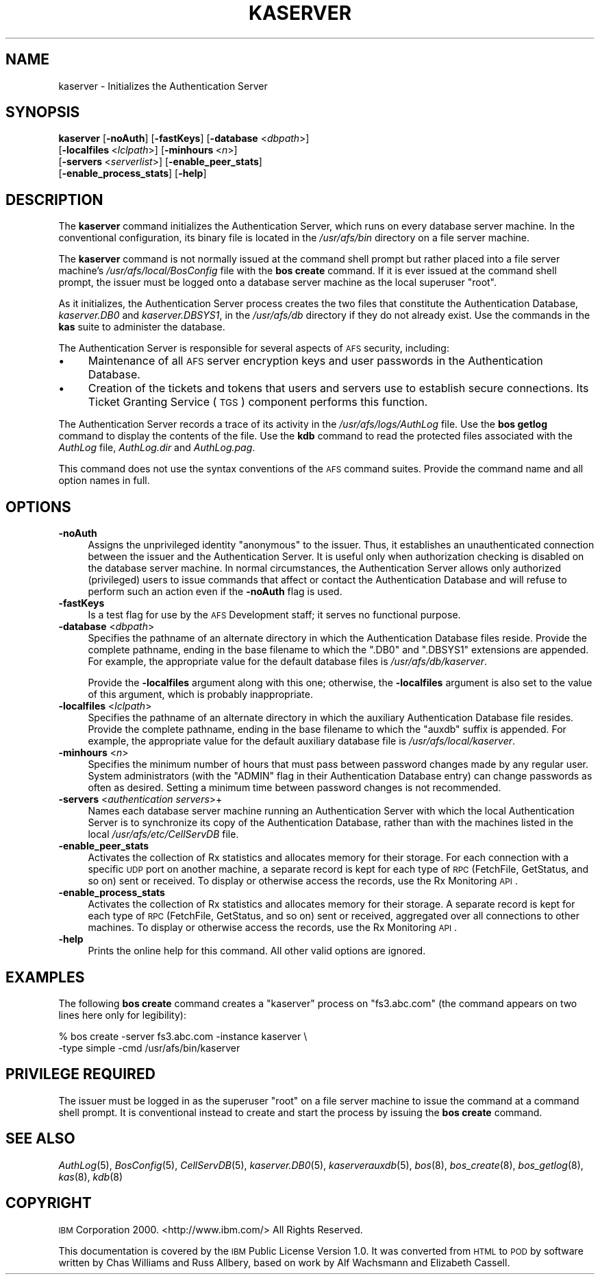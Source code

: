 .\" Automatically generated by Pod::Man 2.16 (Pod::Simple 3.05)
.\"
.\" Standard preamble:
.\" ========================================================================
.de Sh \" Subsection heading
.br
.if t .Sp
.ne 5
.PP
\fB\\$1\fR
.PP
..
.de Sp \" Vertical space (when we can't use .PP)
.if t .sp .5v
.if n .sp
..
.de Vb \" Begin verbatim text
.ft CW
.nf
.ne \\$1
..
.de Ve \" End verbatim text
.ft R
.fi
..
.\" Set up some character translations and predefined strings.  \*(-- will
.\" give an unbreakable dash, \*(PI will give pi, \*(L" will give a left
.\" double quote, and \*(R" will give a right double quote.  \*(C+ will
.\" give a nicer C++.  Capital omega is used to do unbreakable dashes and
.\" therefore won't be available.  \*(C` and \*(C' expand to `' in nroff,
.\" nothing in troff, for use with C<>.
.tr \(*W-
.ds C+ C\v'-.1v'\h'-1p'\s-2+\h'-1p'+\s0\v'.1v'\h'-1p'
.ie n \{\
.    ds -- \(*W-
.    ds PI pi
.    if (\n(.H=4u)&(1m=24u) .ds -- \(*W\h'-12u'\(*W\h'-12u'-\" diablo 10 pitch
.    if (\n(.H=4u)&(1m=20u) .ds -- \(*W\h'-12u'\(*W\h'-8u'-\"  diablo 12 pitch
.    ds L" ""
.    ds R" ""
.    ds C` ""
.    ds C' ""
'br\}
.el\{\
.    ds -- \|\(em\|
.    ds PI \(*p
.    ds L" ``
.    ds R" ''
'br\}
.\"
.\" Escape single quotes in literal strings from groff's Unicode transform.
.ie \n(.g .ds Aq \(aq
.el       .ds Aq '
.\"
.\" If the F register is turned on, we'll generate index entries on stderr for
.\" titles (.TH), headers (.SH), subsections (.Sh), items (.Ip), and index
.\" entries marked with X<> in POD.  Of course, you'll have to process the
.\" output yourself in some meaningful fashion.
.ie \nF \{\
.    de IX
.    tm Index:\\$1\t\\n%\t"\\$2"
..
.    nr % 0
.    rr F
.\}
.el \{\
.    de IX
..
.\}
.\"
.\" Accent mark definitions (@(#)ms.acc 1.5 88/02/08 SMI; from UCB 4.2).
.\" Fear.  Run.  Save yourself.  No user-serviceable parts.
.    \" fudge factors for nroff and troff
.if n \{\
.    ds #H 0
.    ds #V .8m
.    ds #F .3m
.    ds #[ \f1
.    ds #] \fP
.\}
.if t \{\
.    ds #H ((1u-(\\\\n(.fu%2u))*.13m)
.    ds #V .6m
.    ds #F 0
.    ds #[ \&
.    ds #] \&
.\}
.    \" simple accents for nroff and troff
.if n \{\
.    ds ' \&
.    ds ` \&
.    ds ^ \&
.    ds , \&
.    ds ~ ~
.    ds /
.\}
.if t \{\
.    ds ' \\k:\h'-(\\n(.wu*8/10-\*(#H)'\'\h"|\\n:u"
.    ds ` \\k:\h'-(\\n(.wu*8/10-\*(#H)'\`\h'|\\n:u'
.    ds ^ \\k:\h'-(\\n(.wu*10/11-\*(#H)'^\h'|\\n:u'
.    ds , \\k:\h'-(\\n(.wu*8/10)',\h'|\\n:u'
.    ds ~ \\k:\h'-(\\n(.wu-\*(#H-.1m)'~\h'|\\n:u'
.    ds / \\k:\h'-(\\n(.wu*8/10-\*(#H)'\z\(sl\h'|\\n:u'
.\}
.    \" troff and (daisy-wheel) nroff accents
.ds : \\k:\h'-(\\n(.wu*8/10-\*(#H+.1m+\*(#F)'\v'-\*(#V'\z.\h'.2m+\*(#F'.\h'|\\n:u'\v'\*(#V'
.ds 8 \h'\*(#H'\(*b\h'-\*(#H'
.ds o \\k:\h'-(\\n(.wu+\w'\(de'u-\*(#H)/2u'\v'-.3n'\*(#[\z\(de\v'.3n'\h'|\\n:u'\*(#]
.ds d- \h'\*(#H'\(pd\h'-\w'~'u'\v'-.25m'\f2\(hy\fP\v'.25m'\h'-\*(#H'
.ds D- D\\k:\h'-\w'D'u'\v'-.11m'\z\(hy\v'.11m'\h'|\\n:u'
.ds th \*(#[\v'.3m'\s+1I\s-1\v'-.3m'\h'-(\w'I'u*2/3)'\s-1o\s+1\*(#]
.ds Th \*(#[\s+2I\s-2\h'-\w'I'u*3/5'\v'-.3m'o\v'.3m'\*(#]
.ds ae a\h'-(\w'a'u*4/10)'e
.ds Ae A\h'-(\w'A'u*4/10)'E
.    \" corrections for vroff
.if v .ds ~ \\k:\h'-(\\n(.wu*9/10-\*(#H)'\s-2\u~\d\s+2\h'|\\n:u'
.if v .ds ^ \\k:\h'-(\\n(.wu*10/11-\*(#H)'\v'-.4m'^\v'.4m'\h'|\\n:u'
.    \" for low resolution devices (crt and lpr)
.if \n(.H>23 .if \n(.V>19 \
\{\
.    ds : e
.    ds 8 ss
.    ds o a
.    ds d- d\h'-1'\(ga
.    ds D- D\h'-1'\(hy
.    ds th \o'bp'
.    ds Th \o'LP'
.    ds ae ae
.    ds Ae AE
.\}
.rm #[ #] #H #V #F C
.\" ========================================================================
.\"
.IX Title "KASERVER 8"
.TH KASERVER 8 "2010-03-08" "OpenAFS" "AFS Command Reference"
.\" For nroff, turn off justification.  Always turn off hyphenation; it makes
.\" way too many mistakes in technical documents.
.if n .ad l
.nh
.SH "NAME"
kaserver \- Initializes the Authentication Server
.SH "SYNOPSIS"
.IX Header "SYNOPSIS"
\&\fBkaserver\fR [\fB\-noAuth\fR] [\fB\-fastKeys\fR] [\fB\-database\fR <\fIdbpath\fR>]
    [\fB\-localfiles\fR\ <\fIlclpath\fR>] [\fB\-minhours\fR\ <\fIn\fR>]
    [\fB\-servers\fR\ <\fIserverlist\fR>] [\fB\-enable_peer_stats\fR]
    [\fB\-enable_process_stats\fR] [\fB\-help\fR]
.SH "DESCRIPTION"
.IX Header "DESCRIPTION"
The \fBkaserver\fR command initializes the Authentication Server, which runs
on every database server machine. In the conventional configuration, its
binary file is located in the \fI/usr/afs/bin\fR directory on a file server
machine.
.PP
The \fBkaserver\fR command is not normally issued at the command shell prompt
but rather placed into a file server machine's \fI/usr/afs/local/BosConfig\fR
file with the \fBbos create\fR command. If it is ever issued at the command
shell prompt, the issuer must be logged onto a database server machine as
the local superuser \f(CW\*(C`root\*(C'\fR.
.PP
As it initializes, the Authentication Server process creates the two files
that constitute the Authentication Database, \fIkaserver.DB0\fR and
\&\fIkaserver.DBSYS1\fR, in the \fI/usr/afs/db\fR directory if they do not already
exist. Use the commands in the \fBkas\fR suite to administer the database.
.PP
The Authentication Server is responsible for several aspects of \s-1AFS\s0
security, including:
.IP "\(bu" 4
Maintenance of all \s-1AFS\s0 server encryption keys and user passwords in the
Authentication Database.
.IP "\(bu" 4
Creation of the tickets and tokens that users and servers use to establish
secure connections. Its Ticket Granting Service (\s-1TGS\s0) component performs
this function.
.PP
The Authentication Server records a trace of its activity in the
\&\fI/usr/afs/logs/AuthLog\fR file. Use the \fBbos getlog\fR command to display
the contents of the file. Use the \fBkdb\fR command to read the protected
files associated with the \fIAuthLog\fR file, \fIAuthLog.dir\fR and
\&\fIAuthLog.pag\fR.
.PP
This command does not use the syntax conventions of the \s-1AFS\s0 command
suites. Provide the command name and all option names in full.
.SH "OPTIONS"
.IX Header "OPTIONS"
.IP "\fB\-noAuth\fR" 4
.IX Item "-noAuth"
Assigns the unprivileged identity \f(CW\*(C`anonymous\*(C'\fR to the issuer. Thus, it
establishes an unauthenticated connection between the issuer and the
Authentication Server. It is useful only when authorization checking is
disabled on the database server machine. In normal circumstances, the
Authentication Server allows only authorized (privileged) users to issue
commands that affect or contact the Authentication Database and will
refuse to perform such an action even if the \fB\-noAuth\fR flag is used.
.IP "\fB\-fastKeys\fR" 4
.IX Item "-fastKeys"
Is a test flag for use by the \s-1AFS\s0 Development staff; it serves no
functional purpose.
.IP "\fB\-database\fR <\fIdbpath\fR>" 4
.IX Item "-database <dbpath>"
Specifies the pathname of an alternate directory in which the
Authentication Database files reside. Provide the complete pathname,
ending in the base filename to which the \f(CW\*(C`.DB0\*(C'\fR and \f(CW\*(C`.DBSYS1\*(C'\fR extensions
are appended. For example, the appropriate value for the default database
files is \fI/usr/afs/db/kaserver\fR.
.Sp
Provide the \fB\-localfiles\fR argument along with this one; otherwise, the
\&\fB\-localfiles\fR argument is also set to the value of this argument, which
is probably inappropriate.
.IP "\fB\-localfiles\fR <\fIlclpath\fR>" 4
.IX Item "-localfiles <lclpath>"
Specifies the pathname of an alternate directory in which the auxiliary
Authentication Database file resides. Provide the complete pathname,
ending in the base filename to which the \f(CW\*(C`auxdb\*(C'\fR suffix is appended. For
example, the appropriate value for the default auxiliary database file is
\&\fI/usr/afs/local/kaserver\fR.
.IP "\fB\-minhours\fR <\fIn\fR>" 4
.IX Item "-minhours <n>"
Specifies the minimum number of hours that must pass between password
changes made by any regular user. System administrators (with the \f(CW\*(C`ADMIN\*(C'\fR
flag in their Authentication Database entry) can change passwords as often
as desired. Setting a minimum time between password changes is not
recommended.
.IP "\fB\-servers\fR <\fIauthentication servers\fR>+" 4
.IX Item "-servers <authentication servers>+"
Names each database server machine running an Authentication Server with
which the local Authentication Server is to synchronize its copy of the
Authentication Database, rather than with the machines listed in the local
\&\fI/usr/afs/etc/CellServDB\fR file.
.IP "\fB\-enable_peer_stats\fR" 4
.IX Item "-enable_peer_stats"
Activates the collection of Rx statistics and allocates memory for their
storage. For each connection with a specific \s-1UDP\s0 port on another machine,
a separate record is kept for each type of \s-1RPC\s0 (FetchFile, GetStatus, and
so on) sent or received. To display or otherwise access the records, use
the Rx Monitoring \s-1API\s0.
.IP "\fB\-enable_process_stats\fR" 4
.IX Item "-enable_process_stats"
Activates the collection of Rx statistics and allocates memory for their
storage. A separate record is kept for each type of \s-1RPC\s0 (FetchFile,
GetStatus, and so on) sent or received, aggregated over all connections to
other machines. To display or otherwise access the records, use the Rx
Monitoring \s-1API\s0.
.IP "\fB\-help\fR" 4
.IX Item "-help"
Prints the online help for this command. All other valid options are
ignored.
.SH "EXAMPLES"
.IX Header "EXAMPLES"
The following \fBbos create\fR command creates a \f(CW\*(C`kaserver\*(C'\fR process on
\&\f(CW\*(C`fs3.abc.com\*(C'\fR (the command appears on two lines here only for
legibility):
.PP
.Vb 2
\&   % bos create \-server fs3.abc.com \-instance kaserver \e
\&                \-type simple \-cmd /usr/afs/bin/kaserver
.Ve
.SH "PRIVILEGE REQUIRED"
.IX Header "PRIVILEGE REQUIRED"
The issuer must be logged in as the superuser \f(CW\*(C`root\*(C'\fR on a file server
machine to issue the command at a command shell prompt. It is conventional
instead to create and start the process by issuing the \fBbos create\fR
command.
.SH "SEE ALSO"
.IX Header "SEE ALSO"
\&\fIAuthLog\fR\|(5),
\&\fIBosConfig\fR\|(5),
\&\fICellServDB\fR\|(5),
\&\fIkaserver.DB0\fR\|(5),
\&\fIkaserverauxdb\fR\|(5),
\&\fIbos\fR\|(8),
\&\fIbos_create\fR\|(8),
\&\fIbos_getlog\fR\|(8),
\&\fIkas\fR\|(8),
\&\fIkdb\fR\|(8)
.SH "COPYRIGHT"
.IX Header "COPYRIGHT"
\&\s-1IBM\s0 Corporation 2000. <http://www.ibm.com/> All Rights Reserved.
.PP
This documentation is covered by the \s-1IBM\s0 Public License Version 1.0.  It was
converted from \s-1HTML\s0 to \s-1POD\s0 by software written by Chas Williams and Russ
Allbery, based on work by Alf Wachsmann and Elizabeth Cassell.
